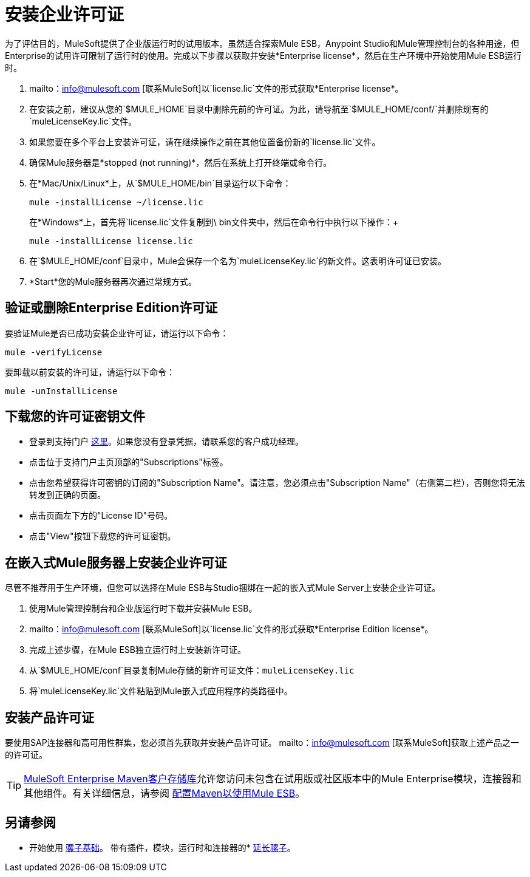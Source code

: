 = 安装企业许可证
:keywords: mule, esb, studio, enterprise, ee, premium features, paid features, purchase, license, licensed

为了评估目的，MuleSoft提供了企业版运行时的试用版本。虽然适合探索Mule ESB，Anypoint Studio和Mule管理控制台的各种用途，但Enterprise的试用许可限制了运行时的使用。完成以下步骤以获取并安装*Enterprise license*，然后在生产环境中开始使用Mule ESB运行时。

.  mailto：info@mulesoft.com [联系MuleSoft]以`license.lic`文件的形式获取*Enterprise license*。
. 在安装之前，建议从您的`$MULE_HOME`目录中删除先前的许可证。为此，请导航至`$MULE_HOME/conf/`并删除现有的`muleLicenseKey.lic`文件。
. 如果您要在多个平台上安装许可证，请在继续操作之前在其他位置备份新的`license.lic`文件。
. 确保Mule服务器是*stopped (not running)*，然后在系统上打开终端或命令行。
. 在*Mac/Unix/Linux*上，从`$MULE_HOME/bin`目录运行以下命令：
+
`mule -installLicense ~/license.lic` +
+
在*Windows*上，首先将`license.lic`文件复制到\ bin文件夹中，然后在命令行中执行以下操作：+
+
`mule -installLicense license.lic `
. 在`$MULE_HOME/conf`目录中，Mule会保存一个名为`muleLicenseKey.lic`的新文件。这表明许可证已安装。
.  *Start*您的Mule服务器再次通过常规方式。


== 验证或删除Enterprise Edition许可证

要验证Mule是否已成功安装企业许可证，请运行以下命令：

`mule -verifyLicense`

要卸载以前安装的许可证，请运行以下命令：

`mule -unInstallLicense`


== 下载您的许可证密钥文件

* 登录到支持门户 link:https://support.mulesoft.com[这里]。如果您没有登录凭据，请联系您的客户成功经理。

* 点击位于支持门户主页顶部的"Subscriptions"标签。

* 点击您希望获得许可密钥的订阅的"Subscription Name"。请注意，您必须点击"Subscription Name"（右侧第二栏），否则您将无法转发到正确的页面。

* 点击页面左下方的"License ID"号码。

* 点击"View"按钮下载您的许可证密钥。


== 在嵌入式Mule服务器上安装企业许可证

尽管不推荐用于生产环境，但您可以选择在Mule ESB与Studio捆绑在一起的嵌入式Mule Server上安装企业许可证。

. 使用Mule管理控制台和企业版运行时下载并安装Mule ESB。
.  mailto：info@mulesoft.com [联系MuleSoft]以`license.lic`文件的形式获取*Enterprise Edition license*。
. 完成上述步骤，在Mule ESB独立运行时上安装新许可证。
. 从`$MULE_HOME/conf`目录复制Mule存储的新许可证文件：`muleLicenseKey.lic`
. 将`muleLicenseKey.lic`文件粘贴到Mule嵌入式应用程序的类路径中。

== 安装产品许可证

要使用SAP连接器和高可用性群集，您必须首先获取并安装产品许可证。 mailto：info@mulesoft.com [联系MuleSoft]获取上述产品之一的许可证。

[TIP]
link:https://repository.mulesoft.org/nexus-ee/content/repositories/releases-ee/[MuleSoft Enterprise Maven客户存储库]允许您访问未包含在试用版或社区版本中的Mule Enterprise模块，连接器和其他组件。有关详细信息，请参阅 link:/mule-user-guide/v/3.7/configuring-maven-to-work-with-mule-esb[配置Maven以使用Mule ESB]。

== 另请参阅

* 开始使用 link:/mule-user-guide/v/3.7/mule-fundamentals[骡子基础]。
带有插件，模块，运行时和连接器的*  link:/anypoint-studio/v/5/installing-extensions[延长骡子]。
